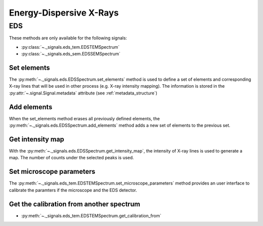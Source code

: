 Energy-Dispersive X-Rays
************************

EDS
---

.. versionadded:: 0.7

These methods are only available for the following signals:

* :py:class:`~._signals.eds_tem.EDSTEMSpectrum`
* :py:class:`~._signals.eds_sem.EDSSEMSpectrum`


Set elements
^^^^^^^^^^^^

The :py:meth:`~._signals.eds.EDSSpectrum.set_elements` method is used 
to define a set of elements and corresponding X-ray lines
that will be used in other process (e.g. X-ray intensity mapping).
The information is stored in the :py:attr:`~.signal.Signal.metadata` attribute (see :ref:`metadata_structure`)


Add elements
^^^^^^^^^^^^

When the set_elements method erases all previously defined elements, 
the :py:meth:`~._signals.eds.EDSSpectrum.add_elements` method adds a new
set of elements to the previous set.


Get intensity map
^^^^^^^^^^^^^^^^^

With the :py:meth:`~._signals.eds.EDSSpectrum.get_intensity_map`, the 
intensity of X-ray lines is used to generate a map. The number of counts
under the selected peaks is used.

Set microscope parameters
^^^^^^^^^^^^^^^^^^^^^^^^^

The :py:meth:`~._signals.eds_tem.EDSTEMSpectrum.set_microscope_parameters` method provides an user 
interface to calibrate the paramters if the microscope and the EDS detector.

Get the calibration from another spectrum
^^^^^^^^^^^^^^^^^^^^^^^^^^^^^^^^^^^^^^^^^^

* :py:meth:`~._signals.eds_tem.EDSTEMSpectrum.get_calibration_from`
